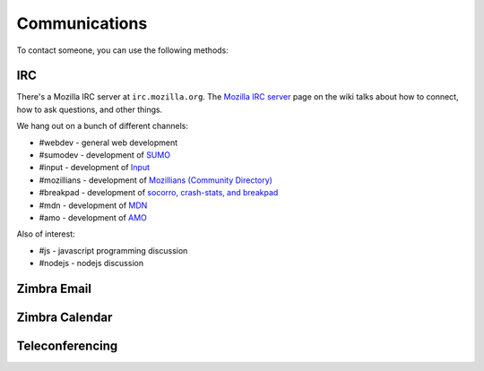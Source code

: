 .. index:: communications

==============
Communications
==============

To contact someone, you can use the following methods:

.. index:: communications;irc

IRC
---

There's a Mozilla IRC server at ``irc.mozilla.org``. The `Mozilla IRC
server`_ page on the wiki talks about how to connect, how to ask
questions, and other things.

We hang out on a bunch of different channels:

* #webdev - general web development
* #sumodev - development of `SUMO`_
* #input - development of `Input`_
* #mozillians - development of `Mozillians (Community Directory)`_
* #breakpad - development of `socorro, crash-stats, and breakpad`_
* #mdn - development of `MDN`_
* #amo - development of `AMO`_

.. todo::

   Add additional channels here.


Also of interest:

* #js - javascript programming discussion
* #nodejs - nodejs discussion

.. todo::

    Add other useful channels here. Is there one for HTML5?


.. _`Mozilla IRC server`: https://wiki.mozilla.org/IRC
.. _`SUMO`: https://github.com/jsocol/kitsune
.. _`Input`: https://github.com/mozilla/input.mozilla.org
.. _`Mozillians (Community Directory)`: https://github.com/mozilla/mozillians
.. _`socorro, crash-stats, and breakpad`: https://github.com/mozilla/socorro
.. _`MDN`: https://github.com/mozilla/kuma
.. _`AMO`: https://github.com/mozilla/zamboni

.. index:: communications;zimbra-email

Zimbra Email
------------

.. todo::

   Info about email access

.. index:: communications;zimbra-calendar

Zimbra Calendar
---------------

.. todo::

   Info about calendar access

.. index:: communications;teleconferencing

Teleconferencing
----------------

.. todo::

   Info about teleconferencing
